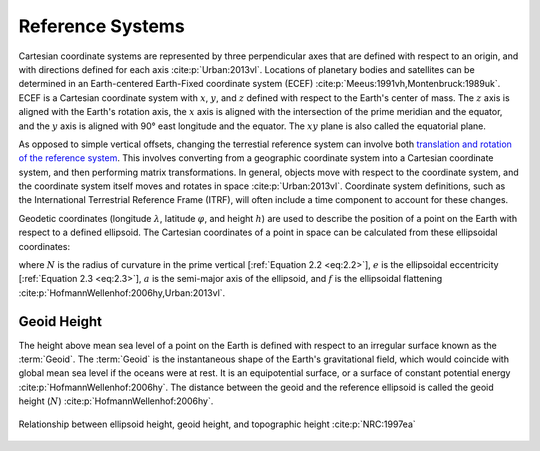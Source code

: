 Reference Systems
#################

Cartesian coordinate systems are represented by three perpendicular axes that are defined with respect to an origin, and with directions defined for each axis :cite:p:`Urban:2013vl`.
Locations of planetary bodies and satellites can be determined in an Earth-centered Earth-Fixed coordinate system (ECEF) :cite:p:`Meeus:1991vh,Montenbruck:1989uk`.
ECEF is a Cartesian coordinate system with :math:`x`, :math:`y`, and :math:`z` defined with respect to the Earth's center of mass.
The :math:`z` axis is aligned with the Earth's rotation axis, the :math:`x` axis is aligned with the intersection of the prime meridian and the equator, and the :math:`y` axis is aligned with 90\ |degree| east longitude and the equator.
The :math:`xy` plane is also called the equatorial plane.

As opposed to simple vertical offsets, changing the terrestial reference system can involve both `translation and rotation of the reference system <https://itrf.ign.fr/doc_ITRF/Transfo-ITRF2014_ITRFs.txt>`_.
This involves converting from a geographic coordinate system into a Cartesian coordinate system, and then performing matrix transformations.
In general, objects move with respect to the coordinate system, and the coordinate system itself moves and rotates in space :cite:p:`Urban:2013vl`.
Coordinate system definitions, such as the International Terrestrial Reference Frame (ITRF), will often include a time component to account for these changes.

Geodetic coordinates (longitude :math:`\lambda`, latitude :math:`\varphi`, and height :math:`h`) are used to describe the position of a point on the Earth with respect to a defined ellipsoid.
The Cartesian coordinates of a point in space can be calculated from these ellipsoidal coordinates:

.. math::
    :label: 2.1
    :name: eq:2.1

    x &= (N + h)\cos{\varphi}\cos{\lambda}\\
    y &= (N + h)\cos{\varphi}\sin{\lambda}\\
    z &= \left((1 - e^2) N + h \right) \sin{\varphi}

.. math::
    :label: 2.2
    :name: eq:2.2

    N = \frac{a}{\sqrt{1 - e^2 \sin^2{\varphi}}}

.. math::
    :label: 2.3
    :name: eq:2.3

    e = 2f - f^2

where :math:`N` is the radius of curvature in the prime vertical [:ref:`Equation 2.2 <eq:2.2>`], :math:`e` is the ellipsoidal eccentricity [:ref:`Equation 2.3 <eq:2.3>`], :math:`a` is the semi-major axis of the ellipsoid, and :math:`f` is the ellipsoidal flattening :cite:p:`HofmannWellenhof:2006hy,Urban:2013vl`.

Geoid Height
------------

The height above mean sea level of a point on the Earth is defined with respect to an irregular surface known as the :term:`Geoid`.
The :term:`Geoid` is the instantaneous shape of the Earth's gravitational field, which would coincide with global mean sea level if the oceans were at rest.
It is an equipotential surface, or a surface of constant potential energy :cite:p:`HofmannWellenhof:2006hy`.
The distance between the geoid and the reference ellipsoid is called the geoid height (:math:`N`) :cite:p:`HofmannWellenhof:2006hy`.

.. figure:: ../_assets/geoid_height.svg
    :width: 400
    :align: center

    Relationship between ellipsoid height, geoid height, and topographic height :cite:p:`NRC:1997ea`

.. |degree|    unicode:: U+00B0 .. DEGREE SIGN
